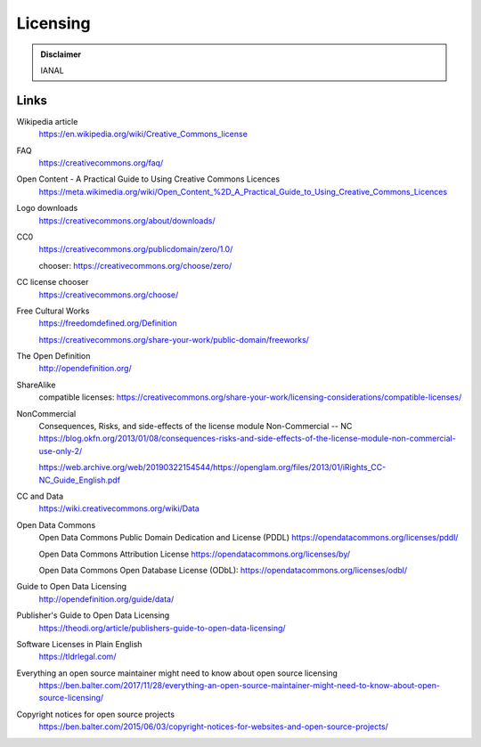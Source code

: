 Licensing
=========

.. admonition:: Disclaimer

   IANAL

Links
-----

Wikipedia article
   https://en.wikipedia.org/wiki/Creative_Commons_license

FAQ
   https://creativecommons.org/faq/

Open Content - A Practical Guide to Using Creative Commons Licences
   https://meta.wikimedia.org/wiki/Open_Content_%2D_A_Practical_Guide_to_Using_Creative_Commons_Licences

Logo downloads
   https://creativecommons.org/about/downloads/

CC0
   https://creativecommons.org/publicdomain/zero/1.0/

   chooser: https://creativecommons.org/choose/zero/

CC license chooser
   https://creativecommons.org/choose/

Free Cultural Works
   https://freedomdefined.org/Definition

   https://creativecommons.org/share-your-work/public-domain/freeworks/

The Open Definition
   http://opendefinition.org/

ShareAlike
   compatible licenses: https://creativecommons.org/share-your-work/licensing-considerations/compatible-licenses/

NonCommercial
   Consequences, Risks, and side-effects of the license module Non-Commercial -- NC https://blog.okfn.org/2013/01/08/consequences-risks-and-side-effects-of-the-license-module-non-commercial-use-only-2/

   https://web.archive.org/web/20190322154544/https://openglam.org/files/2013/01/iRights_CC-NC_Guide_English.pdf

CC and Data
   https://wiki.creativecommons.org/wiki/Data

Open Data Commons
   Open Data Commons Public Domain Dedication and License (PDDL) https://opendatacommons.org/licenses/pddl/

   Open Data Commons Attribution License https://opendatacommons.org/licenses/by/

   Open Data Commons Open Database License (ODbL): https://opendatacommons.org/licenses/odbl/

Guide to Open Data Licensing
   http://opendefinition.org/guide/data/

Publisher's Guide to Open Data Licensing
   https://theodi.org/article/publishers-guide-to-open-data-licensing/

Software Licenses in Plain English
   https://tldrlegal.com/

Everything an open source maintainer might need to know about open source licensing
   https://ben.balter.com/2017/11/28/everything-an-open-source-maintainer-might-need-to-know-about-open-source-licensing/

Copyright notices for open source projects
   https://ben.balter.com/2015/06/03/copyright-notices-for-websites-and-open-source-projects/
